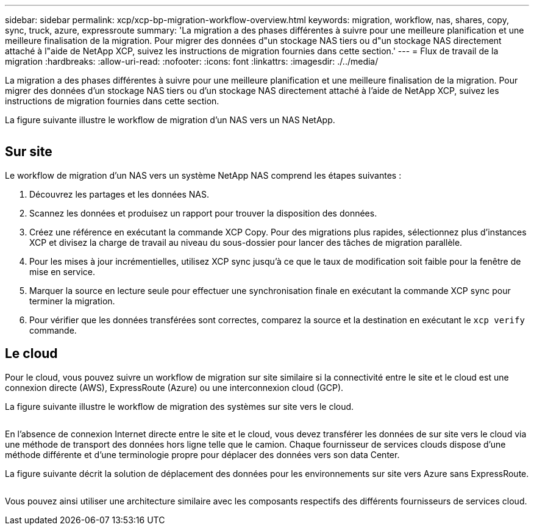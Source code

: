 ---
sidebar: sidebar 
permalink: xcp/xcp-bp-migration-workflow-overview.html 
keywords: migration, workflow, nas, shares, copy, sync, truck, azure, expressroute 
summary: 'La migration a des phases différentes à suivre pour une meilleure planification et une meilleure finalisation de la migration. Pour migrer des données d"un stockage NAS tiers ou d"un stockage NAS directement attaché à l"aide de NetApp XCP, suivez les instructions de migration fournies dans cette section.' 
---
= Flux de travail de la migration
:hardbreaks:
:allow-uri-read: 
:nofooter: 
:icons: font
:linkattrs: 
:imagesdir: ./../media/


[role="lead"]
La migration a des phases différentes à suivre pour une meilleure planification et une meilleure finalisation de la migration. Pour migrer des données d'un stockage NAS tiers ou d'un stockage NAS directement attaché à l'aide de NetApp XCP, suivez les instructions de migration fournies dans cette section.

La figure suivante illustre le workflow de migration d'un NAS vers un NAS NetApp.

image:xcp-bp_image3.png[""]



== Sur site

Le workflow de migration d'un NAS vers un système NetApp NAS comprend les étapes suivantes :

. Découvrez les partages et les données NAS.
. Scannez les données et produisez un rapport pour trouver la disposition des données.
. Créez une référence en exécutant la commande XCP Copy. Pour des migrations plus rapides, sélectionnez plus d'instances XCP et divisez la charge de travail au niveau du sous-dossier pour lancer des tâches de migration parallèle.
. Pour les mises à jour incrémentielles, utilisez XCP sync jusqu'à ce que le taux de modification soit faible pour la fenêtre de mise en service.
. Marquer la source en lecture seule pour effectuer une synchronisation finale en exécutant la commande XCP sync pour terminer la migration.
. Pour vérifier que les données transférées sont correctes, comparez la source et la destination en exécutant le `xcp verify` commande.




== Le cloud

Pour le cloud, vous pouvez suivre un workflow de migration sur site similaire si la connectivité entre le site et le cloud est une connexion directe (AWS), ExpressRoute (Azure) ou une interconnexion cloud (GCP).

La figure suivante illustre le workflow de migration des systèmes sur site vers le cloud.

image:xcp-bp_image4.png[""]

En l'absence de connexion Internet directe entre le site et le cloud, vous devez transférer les données de sur site vers le cloud via une méthode de transport des données hors ligne telle que le camion. Chaque fournisseur de services clouds dispose d'une méthode différente et d'une terminologie propre pour déplacer des données vers son data Center.

La figure suivante décrit la solution de déplacement des données pour les environnements sur site vers Azure sans ExpressRoute.

image:xcp-bp_image5.png[""]

Vous pouvez ainsi utiliser une architecture similaire avec les composants respectifs des différents fournisseurs de services cloud.
